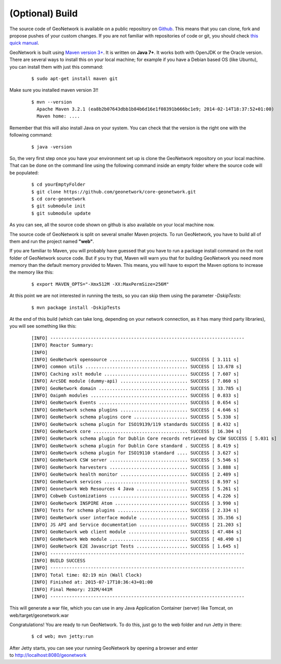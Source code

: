.. _tuto-introduction-deployment-build:

(Optional) Build
################

The source code of GeoNetwork is available on a public repository on `Github <https://github.com/geonetwork/core-geonetwork>`_. This means that you can clone, fork and propose pushes of your custom changes. If you are not familiar with repositories of code or git, you should check `this quick manual <https://try.github.io/levels/1/challenges/1>`_.

GeoNetwork is built using `Maven version 3+ <https://Maven.apache.org/>`_. It is written on **Java 7+**. It works both with OpenJDK or the Oracle version. There are several ways to install this on your local machine; for example if you have a Debian based OS (like Ubuntu), you can install them with just this command:

  ::

   $ sudo apt-get install maven git

Make sure you installed maven version 3!!

 ::

  $ mvn --version
    Apache Maven 3.2.1 (ea8b2b07643dbb1b84b6d16e1f08391b666bc1e9; 2014-02-14T18:37:52+01:00)
    Maven home: ....

Remember that this will also install Java on your system. You can check that the version is the right one with the following command:

  ::

  $ java -version

So, the very first step once you have your environment set up is clone the GeoNetwork repository on your local machine. That can be done on the command line using the following command inside an empty folder where the source code will be populated:

  ::
  
  $ cd yourEmptyFolder
  $ git clone https://github.com/geonetwork/core-geonetwork.git
  $ cd core-geonetwork
  $ git submodule init
  $ git submodule update

As you can see, all the source code shown on github is also available on your local machine now.

The source code of GeoNetwork is split on several smaller Maven projects. To run GeoNetwork, you have to build all of them and run the project named **"web"**.

If you are familiar to Maven, you will probably have guessed that you have to run a package install command on the root folder of GeoNetwork source code. But if you try that, Maven will warn you that for building GeoNetwork you need more memory than the default memory provided to Maven. This means, you will have to export the Maven options to increase the memory like this:

  ::

  $ export MAVEN_OPTS="-Xmx512M -XX:MaxPermSize=256M"

At this point we are not interested in running the tests, so you can skip them using the parameter *-DskipTests*:

  ::
  
  $ mvn package install -DskipTests

At the end of this build (which can take long, depending on your network connection, as it has many third party libraries), you will see something like this:

  ::

  [INFO] ------------------------------------------------------------------------
  [INFO] Reactor Summary:
  [INFO]
  [INFO] GeoNetwork opensource ............................. SUCCESS [ 3.111 s]
  [INFO] common utils ...................................... SUCCESS [ 13.678 s]
  [INFO] Caching xslt module ............................... SUCCESS [ 7.607 s]
  [INFO] ArcSDE module (dummy-api) ......................... SUCCESS [ 7.860 s]
  [INFO] GeoNetwork domain ................................. SUCCESS [ 33.785 s]
  [INFO] Oaipmh modules .................................... SUCCESS [ 0.833 s]
  [INFO] GeoNetwork Events ................................. SUCCESS [ 0.654 s]
  [INFO] GeoNetwork schema plugins ......................... SUCCESS [ 4.646 s]
  [INFO] GeoNetwork schema plugins core .................... SUCCESS [ 5.338 s]
  [INFO] GeoNetwork schema plugin for ISO19139/119 standards SUCCESS [ 8.432 s]
  [INFO] GeoNetwork core ................................... SUCCESS [ 16.304 s]
  [INFO] GeoNetwork schema plugin for Dublin Core records retrieved by CSW SUCCESS [ 5.031 s]
  [INFO] GeoNetwork schema plugin for Dublin Core standard . SUCCESS [ 8.419 s]
  [INFO] GeoNetwork schema plugin for ISO19110 standard .... SUCCESS [ 3.627 s]
  [INFO] GeoNetwork CSW server ............................. SUCCESS [ 5.546 s]
  [INFO] GeoNetwork harvesters ............................. SUCCESS [ 3.888 s]
  [INFO] GeoNetwork health monitor ......................... SUCCESS [ 2.489 s]
  [INFO] GeoNetwork services ............................... SUCCESS [ 8.597 s]
  [INFO] Geonetwork Web Resources 4 Java ................... SUCCESS [ 5.261 s]
  [INFO] Cobweb Customizations ............................. SUCCESS [ 4.226 s]
  [INFO] GeoNetwork INSPIRE Atom ........................... SUCCESS [ 3.990 s]
  [INFO] Tests for schema plugins .......................... SUCCESS [ 2.334 s]
  [INFO] GeoNetwork user interface module .................. SUCCESS [ 35.356 s]
  [INFO] JS API and Service documentation .................. SUCCESS [ 21.203 s]
  [INFO] GeoNetwork web client module ...................... SUCCESS [ 47.484 s]
  [INFO] GeoNetwork Web module ............................. SUCCESS [ 48.490 s]
  [INFO] GeoNetwork E2E Javascript Tests ................... SUCCESS [ 1.645 s]
  [INFO] ------------------------------------------------------------------------
  [INFO] BUILD SUCCESS
  [INFO] ------------------------------------------------------------------------
  [INFO] Total time: 02:19 min (Wall Clock)
  [INFO] Finished at: 2015-07-17T10:36:43+01:00
  [INFO] Final Memory: 232M/441M
  [INFO] ------------------------------------------------------------------------
  
This will generate a war file, which you can use in any Java Application Container (server) like Tomcat, on web/target/geonetwork.war

Congratulations! You are ready to run GeoNetwork. To do this, just go to the web folder and run Jetty in there:

  ::

  $ cd web; mvn jetty:run
  
After Jetty starts, you can see your running GeoNetwork by opening a browser and enter to http://localhost:8080/geonetwork
